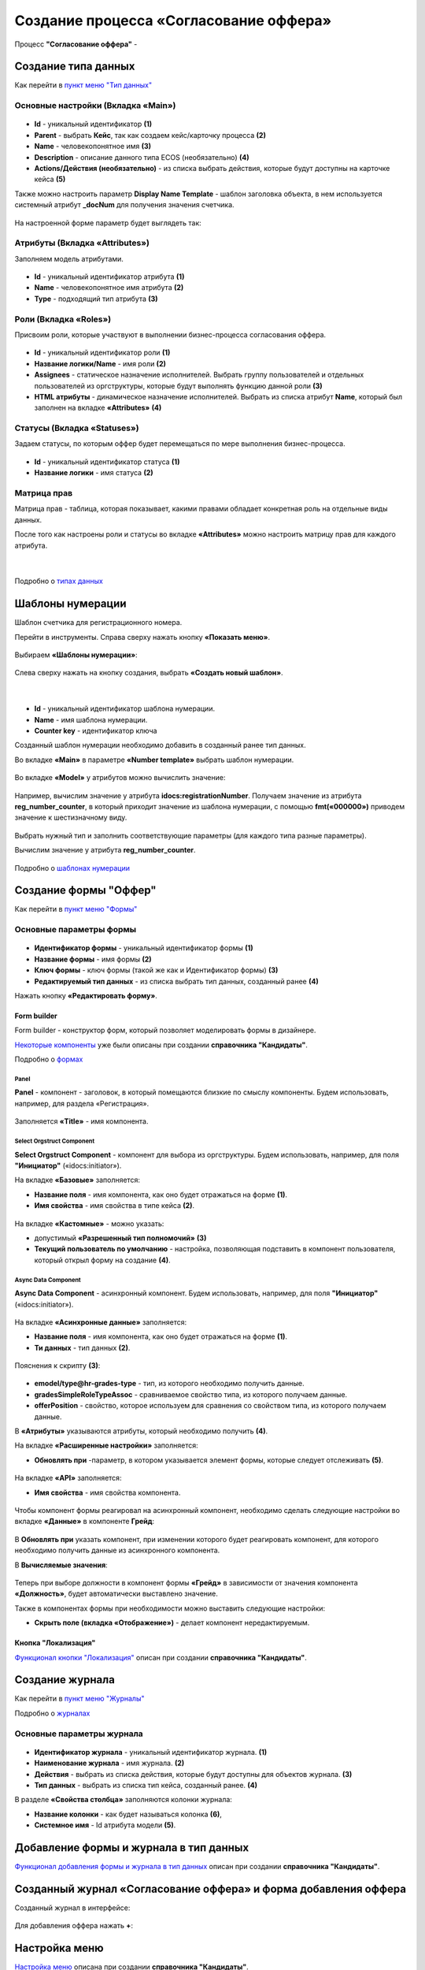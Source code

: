 Создание процесса «Согласование оффера»
========================================

Процесс **"Согласование оффера"** - 

Создание типа данных
----------------------

Как перейти в `пункт меню "Тип данных"  <https://citeck-ecos.readthedocs.io/ru/latest/case_sample/candidates.html#id3>`_

Основные настройки (Вкладка «Main»)
~~~~~~~~~~~~~~~~~~~~~~~~~~~~~~~~~~~~~

 .. image:: _static/job_offer/type_1.png
       :width: 600
       :align: center

- **Id** - уникальный идентификатор **(1)**
- **Parent** - выбрать **Кейс**, так как создаем кейс/карточку процесса **(2)**
- **Name** - человекопонятное имя **(3)**
- **Description** - описание данного типа ECOS (необязательно) **(4)**
- **Actions/Действия (необязательно)** - из списка выбрать действия, которые будут доступны на карточке кейса **(5)**

Также можно настроить параметр **Display Name Template** - шаблон заголовка объекта, в нем используется системный атрибут **_docNum** для получения значения счетчика.

 .. image:: _static/job_offer/type_2.png
       :width: 400
       :align: center

На настроенной форме параметр будет выглядеть так:

 .. image:: _static/job_offer/type_2_a.png
       :width: 600
       :align: center

Атрибуты  (Вкладка «Attributes») 
~~~~~~~~~~~~~~~~~~~~~~~~~~~~~~~~~~~~~

Заполняем модель атрибутами.

 .. image:: _static/job_offer/type_3.png
       :width: 600
       :align: center

- **Id** - уникальный идентификатор атрибута **(1)**
- **Name** - человекопонятное имя атрибута **(2)**
- **Type** - подходящий тип атрибута **(3)**

Роли (Вкладка «Roles») 
~~~~~~~~~~~~~~~~~~~~~~~

Присвоим роли, которые участвуют в выполнении бизнес-процесса согласования оффера.

 .. image:: _static/job_offer/type_4.png
       :width: 600
       :align: center

- **Id** - уникальный идентификатор роли **(1)**
- **Название логики/Name** - имя роли **(2)**
- **Assignees** - статическое назначение исполнителей. Выбрать группу пользователей и отдельных пользователей из оргструктуры, которые будут выполнять функцию данной роли **(3)**
- **HTML атрибуты** - динамическое назначение исполнителей. Выбрать из списка атрибут **Name**, который был заполнен на вкладке **«Attributes»** **(4)**


Статусы (Вкладка «Statuses») 
~~~~~~~~~~~~~~~~~~~~~~~~~~~~~~

Задаем статусы, по которым оффер будет перемещаться по мере выполнения бизнес-процесса.

 .. image:: _static/job_offer/type_5.png
       :width: 600
       :align: center

- **Id** - уникальный идентификатор статуса **(1)**
- **Название логики** - имя статуса **(2)**

Матрица прав
~~~~~~~~~~~~~

Матрица прав - таблица, которая показывает, какими правами обладает конкретная роль на отдельные виды данных.

После того как настроены роли и статусы во вкладке **«Attributes»** можно настроить матрицу прав для каждого атрибута.

 .. image:: _static/job_offer/type_6.png
       :width: 500
       :align: center

|

 .. image:: _static/job_offer/type_7.png
       :width: 500
       :align: center

Подробно о `типах данных <https://citeck-ecos.readthedocs.io/ru/latest/settings_kb/%D0%A2%D0%B8%D0%BF%D1%8B_%D0%B4%D0%B0%D0%BD%D0%BD%D1%8B%D1%85.html>`_

Шаблоны нумерации
-------------------

Шаблон счетчика для регистрационного номера.

Перейти в инструменты. Справа сверху нажать кнопку **«Показать меню»**.

 .. image:: _static/job_offer/number_1.png
       :width: 600
       :align: center

Выбираем **«Шаблоны нумерации»**:

 .. image:: _static/job_offer/number_2.png
       :width: 600
       :align: center

Слева сверху нажать на кнопку создания, выбрать **«Создать новый шаблон»**.

 .. image:: _static/job_offer/number_3.png
       :width: 600
       :align: center

|

 .. image:: _static/job_offer/number_4.png
       :width: 500
       :align: center

- **Id** - уникальный идентификатор шаблона нумерации.
- **Name** - имя шаблона нумерации.
- **Counter key** - идентификатор ключа

Созданный шаблон нумерации необходимо добавить в созданный ранее тип данных.

Во вкладке **«Main»** в параметре **«Number template»** выбрать шаблон нумерации.

 .. image:: _static/job_offer/number_5.png
       :width: 600
       :align: center

Во вкладке **«Model»** у атрибутов можно вычислить значение:

 .. image:: _static/job_offer/number_6.png
       :width: 600
       :align: center

Например, вычислим значение у атрибута **idocs:registrationNumber**. Получаем значение из атрибута **reg_number_counter**, в который приходит значение из шаблона нумерации, с помощью **fmt(«000000»)** приводем значение к шестизначному виду.

 .. image:: _static/job_offer/number_7.png
       :width: 500
       :align: center

Выбрать нужный тип и заполнить соответствующие параметры (для каждого типа разные параметры).

Вычислим значение у атрибута **reg_number_counter**.

 .. image:: _static/job_offer/number_8.png
       :width: 400
       :align: center

Подробно о `шаблонах нумерации <https://citeck-ecos.readthedocs.io/ru/latest/settings_kb/interface/number_template.html>`_


Создание формы "Оффер"
-----------------------

Как перейти в `пункт меню "Формы"  <https://citeck-ecos.readthedocs.io/ru/latest/case_sample/candidates.html#ui>`_

Основные параметры формы
~~~~~~~~~~~~~~~~~~~~~~~~~~

 .. image:: _static/job_offer/form_1.png
       :width: 600
       :align: center

- **Идентификатор формы** - уникальный идентификатор формы **(1)**
- **Название формы** - имя формы **(2)**
- **Ключ формы** - ключ формы (такой же как и Идентификатор формы) **(3)**
- **Редактируемый тип данных** - из списка выбрать тип данных, созданный ранее **(4)**

Нажать кнопку **«Редактировать форму»**.

Form builder
"""""""""""""

Form builder - конструктор форм, который позволяет моделировать формы в дизайнере.

`Некоторые компоненты <https://citeck-ecos.readthedocs.io/ru/latest/case_sample/candidates.html#form-builder>`_ уже были описаны при создании **справочника "Кандидаты"**.

Подробно о `формах <https://citeck-ecos.readthedocs.io/ru/latest/settings_kb/interface/forms.html>`_

Panel
*******

**Panel**  - компонент - заголовок, в который помещаются близкие по смыслу компоненты. Будем использовать, например, для раздела «Регистрация».

 .. image:: _static/job_offer/form_2.png
       :width: 200
       :align: center

Заполняется **«Title»** - имя компонента.

 .. image:: _static/job_offer/form_3.png
       :width: 600
       :align: center

Select Orgstruct Component
****************************

**Select Orgstruct Component**  - компонент для выбора из оргструктуры. Будем использовать, например, для поля **"Инициатор"** («idocs:initiator»).

На вкладке **«Базовые»** заполняется: 

- **Название поля** - имя компонента, как оно будет отражаться на форме **(1)**.
- **Имя свойства** - имя свойства в типе кейса **(2)**.

 .. image:: _static/job_offer/form_4.png
       :width: 600
       :align: center

На вкладке **«Кастомные»** - можно указать:

- допустимый **«Разрешенный тип полномочий»** **(3)**
- **Текущий пользователь по умолчанию** - настройка, позволяющая подставить в компонент пользователя, который открыл форму на создание **(4)**.

 .. image:: _static/job_offer/form_5.png
       :width: 400
       :align: center

Async Data Component 
*********************

**Async Data Component** - асинхронный компонент. Будем использовать, например, для поля **"Инициатор"** («idocs:initiator»).

 .. image:: _static/job_offer/form_6.png
       :width: 200
       :align: center

На вкладке **«Асинхронные данные»** заполняется: 

- **Название поля** - имя компонента, как оно будет отражаться на форме **(1)**.
- **Ти данных** - тип данных **(2)**.

 .. image:: _static/job_offer/form_7.png
       :width: 600
       :align: center

Пояснения к скрипту **(3)**:

 .. image:: _static/job_offer/form_8.png
       :width: 500
       :align: center

- **emodel/type@hr-grades-type** - тип, из которого необходимо получить данные.
- **gradesSimpleRoleTypeAssoc** - сравниваемое свойство типа, из которого получаем данные.
- **offerPosition** - свойство, которое используем для сравнения со свойством типа, из которого получаем данные.

В **«Атрибуты»** указываются атрибуты, который необходимо получить **(4)**.

На вкладке **«Расширенные настройки»** заполняется:

- **Обновлять при** -параметр, в котором указывается элемент формы, которые следует отслеживать **(5)**.

 .. image:: _static/job_offer/form_9.png
       :width: 400
       :align: center

На вкладке **«API»** заполняется:

- **Имя свойства** - имя свойства компонента.

 .. image:: _static/job_offer/form_10.png
       :width: 400
       :align: center

Чтобы компонент формы реагировал на асинхронный компонент, необходимо сделать следующие настройки во вкладке **«Данные»** в компоненте **Грейд**:

 .. image:: _static/job_offer/form_11.png
       :width: 400
       :align: center

В **Обновлять при** указать компонент, при изменении которого будет реагировать компонент, для которого необходимо получить данные из асинхронного компонента.

В **Вычисляемые значения**:

 .. image:: _static/job_offer/form_12.png
       :width: 400
       :align: center

Теперь при выборе должности в компонент формы **«Грейд»** в зависимости от значения компонента **«Должность»**, будет автоматически выставлено значение.

Также в компонентах формы при необходимости можно выставить следующие настройки:

- **Скрыть поле (вкладка «Отображение»)** - делает компонент нередактируемым.

 .. image:: _static/job_offer/form_13.png
       :width: 600
       :align: center

Кнопка "Локализация"
"""""""""""""""""""""

`Функционал кнопки "Локализация" <https://citeck-ecos.readthedocs.io/ru/latest/case_sample/candidates.html#id8>`_ описан при создании **справочника "Кандидаты"**.

Создание журнала
-----------------

Как перейти в `пункт меню "Журналы"  <https://citeck-ecos.readthedocs.io/ru/latest/case_sample/candidates.html#id10>`_

Подробно о `журналах <https://citeck-ecos.readthedocs.io/ru/latest/settings_kb/interface/journals.html>`_

Основные параметры журнала
~~~~~~~~~~~~~~~~~~~~~~~~~~~

 .. image:: _static/job_offer/journal_1.png
       :width: 600
       :align: center

- **Идентификатор журнала** - уникальный идентификатор журнала. **(1)**
- **Наименование журнала** - имя журнала. **(2)**
- **Действия** - выбрать из списка действия, которые будут доступны для объектов журнала. **(3)**
- **Тип данных** - выбрать из списка  тип кейса, созданный ранее. **(4)**

В разделе **«Свойства столбца»** заполняются колонки журнала:

- **Название колонки** - как будет называться колонка **(6)**, 
- **Системное имя** - Id атрибута модели **(5)**.

Добавление формы и журнала в тип данных
----------------------------------------

`Функционал добавления формы и журнала в тип данных <https://citeck-ecos.readthedocs.io/ru/latest/case_sample/candidates.html#id13>`_ описан при создании **справочника "Кандидаты"**.

Созданный журнал «Согласование оффера» и форма добавления оффера
-----------------------------------------------------------------

Созданный журнал в интерфейсе:

 .. image:: _static/job_offer/journal_done_1.png
       :width: 600
       :align: center

Для добавления оффера нажать **+**:

 .. image:: _static/job_offer/journal_done_2.png
       :width: 600
       :align: center

Настройка меню
---------------

`Настройка меню <hhttps://citeck-ecos.readthedocs.io/ru/latest/case_sample/candidates.html#id15>`_ описана при создании **справочника "Кандидаты"**.

Подробно о `меню <https://citeck-ecos.readthedocs.io/ru/latest/settings_kb/interface/menu.html>`_
